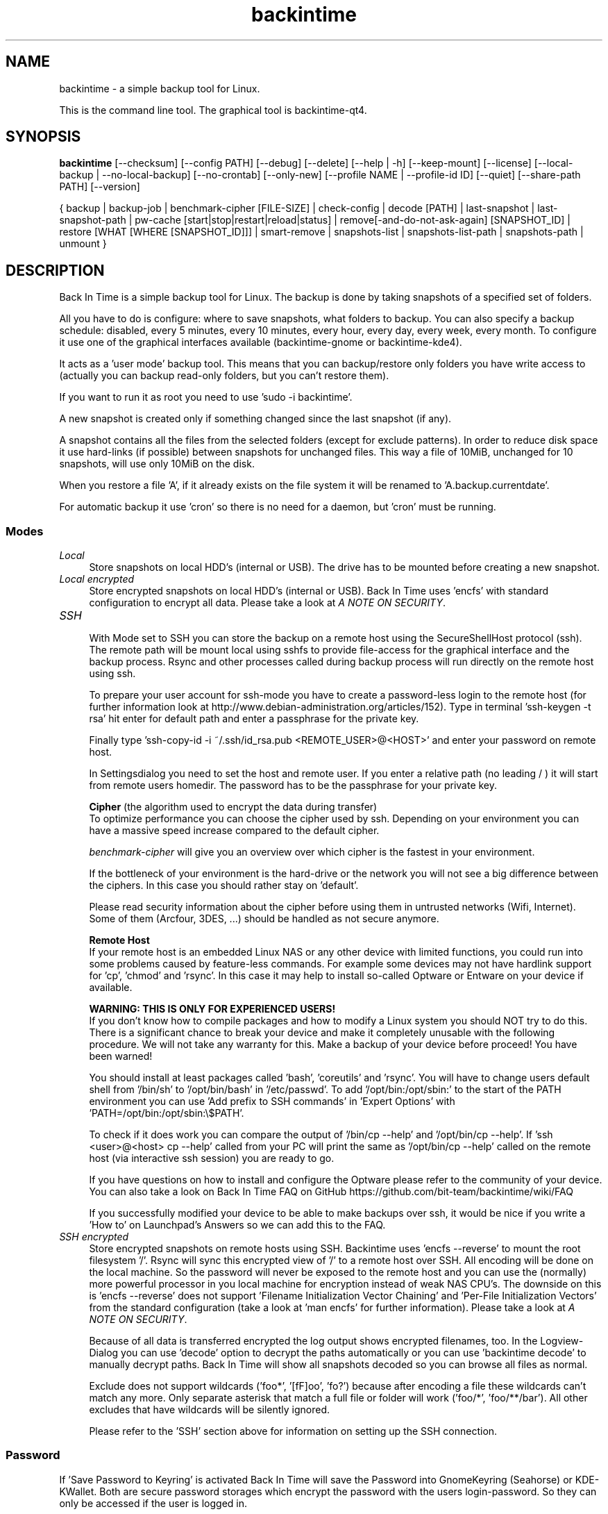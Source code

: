 .TH backintime 1 "Aug 2016" "version 1.2.0~alpha0" "USER COMMANDS"
.SH NAME
backintime \- a simple backup tool for Linux.
.PP
This is the command line tool.
The graphical tool is backintime-qt4.
.SH SYNOPSIS
.B backintime
[\-\-checksum]
[\-\-config PATH]
[\-\-debug]
[\-\-delete]
[\-\-help | \-h]
[\-\-keep\-mount]
[\-\-license]
[\-\-local\-backup |
\-\-no\-local\-backup]
[\-\-no\-crontab]
[\-\-only\-new]
[\-\-profile NAME |
\-\-profile\-id ID]
[\-\-quiet]
[\-\-share\-path PATH]
[\-\-version]

{ backup | backup\-job |
benchmark-cipher [FILE-SIZE] |
check-config |
decode [PATH] |
last\-snapshot | last\-snapshot\-path |
pw\-cache [start|stop|restart|reload|status] |
remove[\-and\-do\-not\-ask\-again] [SNAPSHOT_ID] |
restore [WHAT [WHERE [SNAPSHOT_ID]]] |
smart\-remove |
snapshots\-list | snapshots\-list\-path |
snapshots\-path |
unmount }

.SH DESCRIPTION
Back In Time is a simple backup tool for Linux. The backup is done by taking
snapshots of a specified set of folders.
.PP
All you have to do is configure: where to save snapshots, what folders to backup.
You can also specify a backup schedule: disabled, every 5 minutes, every
10 minutes, every hour, every day, every week, every month. To configure it use
one of the graphical interfaces available (backintime-gnome or backintime-kde4).
.PP
It acts as a 'user mode' backup tool. This means that you can backup/restore only
folders you have write access to (actually you can backup read\-only folders,
but you can't restore them).
.PP
If you want to run it as root you need to use 'sudo -i backintime'.
.PP
A new snapshot is created only if something changed since the last snapshot
(if any).
.PP
A snapshot contains all the files from the selected folders (except for exclude
patterns). In order to reduce disk space it use hard\-links (if possible)
between snapshots for unchanged files. This way a file of 10MiB, unchanged for
10 snapshots, will use only 10MiB on the disk.
.PP
When you restore a file 'A', if it already exists on the file system it will be
renamed to 'A.backup.currentdate'.
.PP
For automatic backup it use 'cron' so there is no need for a daemon, but 'cron'
must be running.
.SS Modes
.IP "\fILocal\fR" 4
.RS
Store snapshots on local HDD's (internal or USB). The drive has to be mounted
before creating a new snapshot.
.RE
.IP "\fILocal encrypted\fR" 4
.RS
Store encrypted snapshots on local HDD's (internal or USB).
Back In Time uses 'encfs' with standard configuration to encrypt all data.
Please take a look at \fIA NOTE ON SECURITY\fR.
.RE
.IP "\fISSH \fR" 4
.RS
With Mode set to SSH you can store the backup on a remote host using the
SecureShellHost protocol (ssh).
The remote path will be mount local using sshfs to provide file-access for the
graphical interface and the backup process.
Rsync and other processes called during backup process will run directly on the
remote host using ssh.
.PP
To prepare your user account for ssh-mode you have to create a password-less
login to the remote host (for further information look at
http://www.debian-administration.org/articles/152).
Type in terminal 'ssh-keygen \-t rsa' hit enter for default path and enter a
passphrase for the private key.
.PP
Finally type 'ssh-copy-id \-i ~/.ssh/id_rsa.pub <REMOTE_USER>@<HOST>' and enter
your password on remote host.
.PP
In Settingsdialog you need to set the host and remote user. If you enter a
relative path (no leading / ) it will start from remote users homedir. The
password has to be the passphrase for your private key.
.PP
.B Cipher
(the algorithm used to encrypt the data during transfer)
.br
To optimize performance you can choose the cipher used by ssh. Depending on your
environment you can have a massive speed increase compared to the default cipher.
.PP
\fIbenchmark\-cipher\fR will give you an overview over which cipher is the fastest
in your environment.
.PP
If the bottleneck of your environment is the hard-drive or the network you will
not see a big difference between the ciphers. In this case you should rather
stay on 'default'.
.PP
Please read security information about the cipher before using them in untrusted
networks (Wifi, Internet). Some of them (Arcfour, 3DES, ...) should be handled
as not secure anymore.
.PP
.B "Remote Host"
.br
If your remote host is an embedded Linux NAS or any other device with limited
functions, you could run into some problems caused by feature-less commands.
For example some devices may not have hardlink support for 'cp', 'chmod'
and 'rsync'. In this case it may help to install so-called Optware or Entware
on your device if available.
.PP
.B WARNING: THIS IS ONLY FOR EXPERIENCED USERS!
.br
If you don't know how to compile packages and how to modify a Linux system you
should NOT try to do this. There is a significant chance to break your device
and make it completely unusable with the following procedure. We will not take
any warranty for this. Make a backup of your device before proceed!
You have been warned!
.PP
You should install at least packages called 'bash', 'coreutils' and 'rsync'.
You will have to change users default shell from '/bin/sh' to '/opt/bin/bash'
in '/etc/passwd'. To add '/opt/bin:/opt/sbin:' to the start of the PATH environment
you can use 'Add prefix to SSH commands' in 'Expert Options'
with 'PATH=/opt/bin:/opt/sbin:\\$PATH'.
.PP
To check if it does work you can compare the output of '/bin/cp \-\-help'
and '/opt/bin/cp \-\-help'. If 'ssh <user>@<host> cp \-\-help' called from
your PC will print the same as '/opt/bin/cp \-\-help' called on the
remote host (via interactive ssh session) you are ready to go.
.PP
If you have questions on how to install and configure the Optware please refer
to the community of your device. You can also take a look on Back In Time FAQ on
GitHub https://github.com/bit-team/backintime/wiki/FAQ
.PP
If you successfully modified your device to be able to make backups over ssh,
it would be nice if you write a 'How to' on Launchpad's Answers so we can add
this to the FAQ.
.RE
.IP "\fISSH encrypted\fR" 4
.RS
Store encrypted snapshots on remote hosts using SSH. Backintime
uses 'encfs \-\-reverse' to mount the root filesystem '/'. Rsync will sync this
encrypted view of '/' to a remote host over SSH. All encoding will be done on
the local machine. So the password will never be exposed to the remote host and
you can use the (normally) more powerful processor in you local machine for
encryption instead of weak NAS CPU's. The downside on this
is 'encfs \-\-reverse' does not support 'Filename Initialization Vector Chaining'
and 'Per-File Initialization Vectors' from the standard configuration
(take a look at 'man encfs' for further information). Please take a look at
\fIA NOTE ON SECURITY\fR.
.PP
Because of all data is transferred encrypted the log output shows encrypted
filenames, too. In the Logview-Dialog you can use 'decode' option to decrypt
the paths automatically or you can use 'backintime decode' to manually
decrypt paths. Back In Time will show all snapshots decoded so you can browse
all files as normal.
.PP
Exclude does not support wildcards ('foo*', '[fF]oo', 'fo?') because after
encoding a file these wildcards can't match any more. Only separate asterisk
that match a full file or folder will work ('foo/*', 'foo/**/bar'). All other
excludes that have wildcards will be silently ignored.
.PP
Please refer to the 'SSH' section above for information on setting up the SSH
connection.
.RE
.SS Password
If 'Save Password to Keyring' is activated Back In Time will save the Password
into GnomeKeyring (Seahorse) or KDE-KWallet. Both are secure password storages
which encrypt the password with the users login-password. So they can only be
accessed if the user is logged in.
.PP
A backup cronjob during the user isn't logged in can not collect the password
from keyring. Also if the homedir is encrypted the keyring is not accessible
from cronjobs (even if the user is logged in). For these cases the password can
be cached in RAM. If 'Cache Password for Cron' is activated Back In Time will
start a small daemon in user-space which will collect the password from keyring
and provide them for cronjobs. They will never be written to the harddrive but
a user with root permissions could access the daemon and read the password.
.SS user-callback
During backup process the application can call a user callback at different steps.
This callback is "$XDG_CONFIG_HOME/backintime/user-callback"
(by default $XDG_CONFIG_HOME is ~/.config).
.PP
The first argument is the profile id (1=Main Profile, ...).
.PP
The second argument is the profile name.
.PP
The third argument is the reason:
.RS
.TP
1
Backup process begins.
.TP
2
Backup process ends.
.TP
3
A new snapshot was taken. The extra arguments are snapshot ID and snapshot path.
.TP
4
There was an error. The second argument is the error code.
.RS
Error codes:
.TP
1
The application is not configured.
.TP
2
A "take snapshot" process is already running.
.TP
3
Can't find snapshots folder (is it on a removable drive ?).
.TP
4
A snapshot for "now" already exist.
.RE
.TP
5
On (graphical) App start.
.TP
6
On (graphical) App close.
.TP
7
Mount all necessary drives.
.TP
8
Unmount all drives.
.SH OPTIONS
.TP
\-\-checksum
Force to use checksum for checking if files have been changed. This is the same
as 'Use checksum to detect changes' in Options. But you can use this to
periodically run checksums from cronjobs. Only valid with \fIbackup\fR,
\fIbackup-job\fR and \fIrestore\fR.
.TP
\-\-config PATH
Read config from PATH.
.TP
--debug
Show debug messages.
.TP
--delete
Restore and delete newer files which are not in the snapshot.
WARNING: deleting files in filesystem root could break your whole system!!!
Only valid with \fIrestore\fR.
.TP
\-h, \-\-help
Display a short help
.TP
\-\-keep\-mount
Don't unmount on exit. Only valid with \fIsnapshots\-path\fR, \fIsnapshots\-list\-path\fR and
\fIlast\-snapshot\-path\fR.
.TP
\-\-license
Show license
.TP
--local-backup
Create backup files before changing local files.
Only valid with \fIrestore\fR.
.TP
--no-crontab
Do not install crontab entries.
Only valid with \fIcheck-config\fR.
.TP
--no-local-backup
Temporary disable creation of backup files before changing local files.
Only valid with \fIrestore\fR.
.TP
--only-new
Only restore files which does not exist or are newer than those in destination.
Using "rsync --update" option.
Only valid with \fIrestore\fR.
.TP
\-\-profile NAME
Select profile by name
.TP
\-\-profile\-id ID
Select profile by id
.TP
\-\-quiet
Suppress status messages on standard output.
.TP
\-\-share\-path PATH
Write runtime data (locks, messages, log and mountpoints) to PATH.
.TP
\-v, \-\-version
Show version

.SH COMMANDS
.TP
backup | \-b | \-\-backup
Take a snapshot now.
.TP
backup\-job | \-\-backup\-job
Take a snapshot (if needed) depending on schedule rules (used for cron jobs).
Back In Time will run in background for this.
.TP
benchmark-cipher | \-\-benchmark-cipher [FILE-SIZE]
Show a benchmark of all ciphers for ssh transfer.
.TP
check-config
Verify the profile in config, create snapshot path and crontab entries.
.TP
decode | \-\-decode [PATH]
Decode encrypted PATH. If no PATH is given Back In Time will read paths from
standard input.
.TP
last\-snapshot | \-\-last\-snapshot
Display last snapshot ID (if any)
.TP
last\-snapshot\-path | \-\-last\-snapshot\-path
Display the path to the last snapshot (if any)
.TP
pw\-cache | \-\-pw\-cache [start|stop|restart|reload|status]
Control the Password Cache Daemon. If no argument is given the Password Cache
will start in foreground.
.TP
remove[\-and\-do\-not\-ask\-again] | \-\-remove[\-and\-do\-not\-ask\-again] [SNAPSHOT_ID]
Remove the snapshot. If SNAPSHOT_ID is missing it will be prompted. SNAPSHOT_ID
can be an index (starting with 0 for the last snapshot) or the exact SnapshotID
(19 caracters like '20130606-230501-984').
\fIremove\-and\-do\-not\-ask\-again\fR will remove the snapshot immediately.
Be careful with this!
.TP
restore | \-\-restore [WHAT [WHERE [SNAPSHOT_ID]]]
Restore file WHAT to path WHERE from snapshot SNAPSHOT_ID. If arguments are
missing they will be prompted. To restore to the original path WHERE can be an
empty string '' or just press Enter at the prompt. SNAPSHOT_ID can be an index
(starting with 0 for the last snapshot) or the exact SnapshotID
(19 caracters like '20130606-230501-984')
.TP
smart\-remove | \-\-smart\-remove
Remove snapshots based on the configured Smart-Remove pattern.
.TP
snapshots\-list | \-\-snapshots\-list
Display the list of snapshot IDs (if any)
.TP
snapshots\-list\-path | \-\-snapshots\-list\-path
Display the paths to snapshots (if any)
.TP
snapshots\-path | \-\-snapshots\-path
Display path where is saves the snapshots (if configured)
.TP
unmount | \-\-unmount
Unmount the profile.

.SH A NOTE ON SECURITY
There was a paid security audit for EncFS in Feb 2014 which revealed several
potential vulnerabilities.
.TP
From https://defuse.ca/audits/encfs.htm
EncFS is probably safe as long as the adversary only gets one copy of
the ciphertext and nothing more. EncFS is not safe if the adversary
has the opportunity to see two or more snapshots of the ciphertext at
different times. EncFS attempts to protect files from malicious
modification, but there are serious problems with this feature.
.PP
This might be a problem with Back In Time snapshots.
.SH SEE ALSO
backintime-qt4, backintime-config.
.PP
Back In Time also has a website: https://github.com/bit-team/backintime
.SH AUTHOR
This manual page was written by BIT Team(<bit\-team@lists.launchpad.net>).
